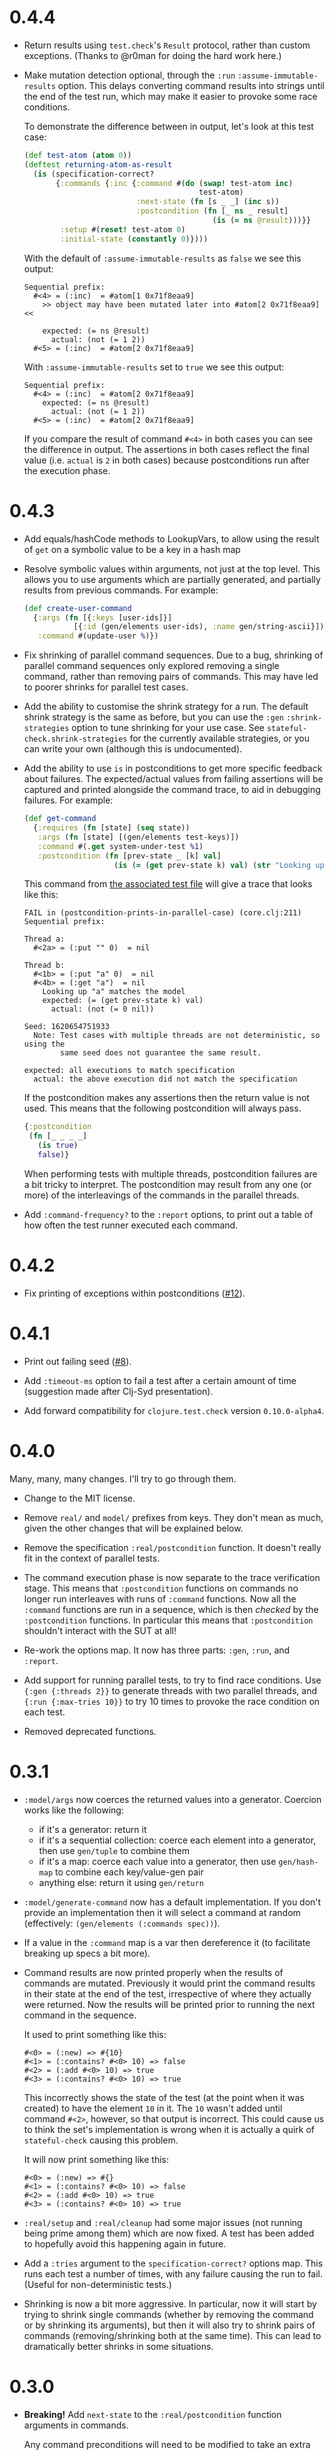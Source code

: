 * 0.4.4

- Return results using ~test.check~'s ~Result~ protocol, rather than custom exceptions. (Thanks to @r0man for doing the hard work here.)

- Make mutation detection optional, through the ~:run~ ~:assume-immutable-results~ option. This delays converting command results into strings until the end of the test run, which may make it easier to provoke some race conditions.

  To demonstrate the difference between in output, let's look at this test case:

  #+begin_src clojure
    (def test-atom (atom 0))
    (deftest returning-atom-as-result
      (is (specification-correct?
           {:commands {:inc {:command #(do (swap! test-atom inc)
                                           test-atom)
                             :next-state (fn [s _ _] (inc s))
                             :postcondition (fn [_ ns _ result]
                                              (is (= ns @result)))}}
            :setup #(reset! test-atom 0)
            :initial-state (constantly 0)})))
  #+end_src

  With the default of ~:assume-immutable-results~ as ~false~ we see this output:

  #+begin_example
    Sequential prefix:
      #<4> = (:inc)  = #atom[1 0x71f8eaa9]
        >> object may have been mutated later into #atom[2 0x71f8eaa9] <<

        expected: (= ns @result)
          actual: (not (= 1 2))
      #<5> = (:inc)  = #atom[2 0x71f8eaa9]
  #+end_example

  With ~:assume-immutable-results~ set to ~true~ we see this output:

  #+begin_example
    Sequential prefix:
      #<4> = (:inc)  = #atom[2 0x71f8eaa9]
        expected: (= ns @result)
          actual: (not (= 1 2))
      #<5> = (:inc)  = #atom[2 0x71f8eaa9]
  #+end_example

  If you compare the result of command ~#<4>~ in both cases you can see the difference in output. The assertions in both cases reflect the final value (i.e. ~actual~ is ~2~ in both cases) because postconditions run after the execution phase.

* 0.4.3

- Add equals/hashCode methods to LookupVars, to allow using the result of ~get~ on a symbolic value to be a key in a hash map

- Resolve symbolic values within arguments, not just at the top level. This allows you to use arguments which are partially generated, and partially results from previous commands. For example:

  #+begin_src clojure
    (def create-user-command
      {:args (fn [{:keys [user-ids]}]
               [{:id (gen/elements user-ids), :name gen/string-ascii}])
       :command #(update-user %)})
  #+end_src

- Fix shrinking of parallel command sequences. Due to a bug, shrinking of parallel command sequences only explored removing a single command, rather than removing pairs of commands. This may have led to poorer shrinks for parallel test cases.

- Add the ability to customise the shrink strategy for a run. The default shrink strategy is the same as before, but you can use the ~:gen~ ~:shrink-strategies~ option to tune shrinking for your use case. See ~stateful-check.shrink-strategies~ for the currently available strategies, or you can write your own (although this is undocumented).

- Add the ability to use ~is~ in postconditions to get more specific feedback about failures. The expected/actual values from failing assertions will be captured and printed alongside the command trace, to aid in debugging failures. For example:

  #+begin_src clojure
    (def get-command
      {:requires (fn [state] (seq state))
       :args (fn [state] [(gen/elements test-keys)])
       :command #(.get system-under-test %1)
       :postcondition (fn [prev-state _ [k] val]
                        (is (= (get prev-state k) val) (str "Looking up " (pr-str k) " matches the model")))})
  #+end_src

  This command from [[file:test/stateful_check/postcondition_is_test.clj][the associated test file]] will give a trace that looks like this:

  #+begin_example
    FAIL in (postcondition-prints-in-parallel-case) (core.clj:211)
    Sequential prefix:

    Thread a:
      #<2a> = (:put "" 0)  = nil

    Thread b:
      #<1b> = (:put "a" 0)  = nil
      #<4b> = (:get "a")  = nil
        Looking up "a" matches the model
        expected: (= (get prev-state k) val)
          actual: (not (= 0 nil))

    Seed: 1620654751933
      Note: Test cases with multiple threads are not deterministic, so using the
            same seed does not guarantee the same result.

    expected: all executions to match specification
      actual: the above execution did not match the specification
  #+end_example

  If the postcondition makes any assertions then the return value is not used. This means that the following postcondition will always pass.

  #+begin_src clojure
    {:postcondition
     (fn [_ _ _ _]
       (is true)
       false)}
  #+end_src

  When performing tests with multiple threads, postcondition failures are a bit tricky to interpret. The postcondition may result from any one (or more) of the interleavings of the commands in the parallel threads.

- Add ~:command-frequency?~ to the ~:report~ options, to print out a table of how often the test runner executed each command.

* 0.4.2

- Fix printing of exceptions within postconditions ([[https://github.com/czan/stateful-check/issues/12][#12]]).

* 0.4.1

- Print out failing seed ([[https://github.com/czan/stateful-check/issues/8][#8]]).

- Add ~:timeout-ms~ option to fail a test after a certain amount of time (suggestion made after Clj-Syd presentation).

- Add forward compatibility for ~clojure.test.check~ version ~0.10.0-alpha4~.

* 0.4.0

Many, many, many changes. I'll try to go through them.

- Change to the MIT license.

- Remove ~real/~ and ~model/~ prefixes from keys. They don't mean as much, given the other changes that will be explained below.

- Remove the specification ~:real/postcondition~ function. It doesn't really fit in the context of parallel tests.

- The command execution phase is now separate to the trace verification stage. This means that ~:postcondition~ functions on commands no longer run interleaves with runs of ~:command~ functions. Now all the ~:command~ functions are run in a sequence, which is then /checked/ by the ~:postcondition~ functions. In particular this means that ~:postcondition~ shouldn't interact with the SUT at all!

- Re-work the options map. It now has three parts: ~:gen~, ~:run~, and ~:report~.

- Add support for running parallel tests, to try to find race conditions. Use ~{:gen {:threads 2}}~ to generate threads with two parallel threads, and ~{:run {:max-tries 10}}~ to try 10 times to provoke the race condition on each test.

- Removed deprecated functions.

* 0.3.1

- ~:model/args~ now coerces the returned values into a generator.
  Coercion works like the following:
  + if it's a generator: return it
  + if it's a sequential collection: coerce each element into a
    generator, then use ~gen/tuple~ to combine them
  + if it's a map: coerce each value into a generator, then use
    ~gen/hash-map~ to combine each key/value-gen pair
  + anything else: return it using ~gen/return~

- ~:model/generate-command~ now has a default implementation. If you
  don't provide an implementation then it will select a command at
  random (effectively: ~(gen/elements (:commands spec))~).

- If a value in the ~:command~ map is a var then dereference it (to
  facilitate breaking up specs a bit more).

- Command results are now printed properly when the results of
  commands are mutated. Previously it would print the command results
  in their state at the end of the test, irrespective of where they
  actually were returned. Now the results will be printed prior to
  running the next command in the sequence.

  It used to print something like this:
  #+BEGIN_EXAMPLE
    #<0> = (:new) => #{10}
    #<1> = (:contains? #<0> 10) => false
    #<2> = (:add #<0> 10) => true
    #<3> = (:contains? #<0> 10) => true
  #+END_EXAMPLE

  This incorrectly shows the state of the test (at the point when it
  was created) to have the element ~10~ in it. The ~10~ wasn't added
  until command ~#<2>~, however, so that output is incorrect. This
  could cause us to think the set's implementation is wrong when it is
  actually a quirk of ~stateful-check~ causing this problem.

  It will now print something like this:
  #+BEGIN_EXAMPLE
    #<0> = (:new) => #{}
    #<1> = (:contains? #<0> 10) => false
    #<2> = (:add #<0> 10) => true
    #<3> = (:contains? #<0> 10) => true
  #+END_EXAMPLE

- ~:real/setup~ and ~:real/cleanup~ had some major issues (not running
  being prime among them) which are now fixed. A test has been added
  to hopefully avoid this happening again in future.

- Add a ~:tries~ argument to the ~specification-correct?~ options map.
  This runs each test a number of times, with any failure causing the
  run to fail. (Useful for non-deterministic tests.)

- Shrinking is now a bit more aggressive. In particular, now it will
  start by trying to shrink single commands (whether by removing the
  command or by shrinking its arguments), but then it will also try to
  shrink pairs of commands (removing/shrinking both at the same time).
  This can lead to dramatically better shrinks in some situations.

* 0.3.0

- *Breaking!* Add ~next-state~ to the ~:real/postcondition~ function
  arguments in commands.

  Any command preconditions will need to be modified to take an extra
  argument.
  #+BEGIN_SRC clojure
    (fn [state args result]
      arbitrary-logic-for-postcondition)
    ;; needs to change to
    (fn [prev-state next-state args result]
      arbitrary-logic-for-postcondition)
  #+END_SRC

- *Breaking!* Change ~reality-matches-model?~ to be called
  ~reality-matches-model~ (it's not a predicate, so it shouldn't have
  a ~?~ in its name). This function is now deprecated, though, in
  favour of using ~deftest~ with our custom ~is~ form (see the next point).

- Add support for a custom test.check ~is~ form:
  #+BEGIN_SRC clojure
    (is (specification-correct? some-spec))
    (is (specification-correct? some-spec {:num-tests 1000, :max-size 10, :seed 123456789}))
  #+END_SRC

- Make the command generator use the same size for all commands.

- Rewrite the command verifier/runner to make it a whole lot cleaner
  (including breaking out extra namespaces).

- Upgrade to test.check 0.7.0.

- Tweak the format of ~print-test-results~.

* 0.2.0

- Add namespaces to some keys which didn't have them before
  - ~:generate-command~ is now ~:model/generate-command~
  - ~:setup~ is now ~:real/setup~
  - ~:cleanup~ is now ~:real/cleanup~

- Add some more keys to the top-level spec object:
  - ~:model/initial-state~, ~:real/initial-state~, ~:initial-state~
    for setting the initial state of the system
  - ~:real/postcondition~ on the top-level spec, to check for global
    invariants

- Make symbolic values implement ~ILookup~ (to work with ~get~)

- Clean up exception handling during command runs

* 0.1.0

Initial release.
